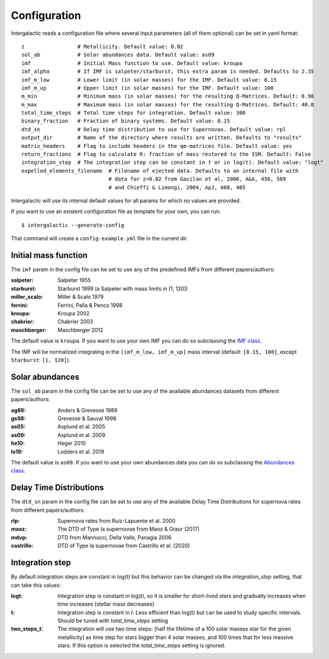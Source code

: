 Configuration
=============

Intergalactic reads a configuration file where several input parameters (all of them optional) can be set in yaml format::

        z                 # Metallicity. Default value: 0.02
        sol_ab            # Solar abundances data. Default value: as09
        imf               # Initial Mass function to use. Default value: kroupa
        imf_alpha         # If IMF is salpeter/starburst, this extra param is needed. Defaults to 2.35
        imf_m_low         # Lower limit (in solar masses) for the IMF. Default value: 0.15
        imf_m_up          # Upper limit (in solar masses) for the IMF. Default value: 100
        m_min             # Minimum mass (in solar masses) for the resulting Q-Matrices. Default: 0.98
        m_max             # Maximum mass (in solar masses) for the resulting Q-Matrices. Default: 40.0
        total_time_steps  # Total time steps for integration. Default value: 300
        binary_fraction   # Fraction of binary systems. Default value: 0.15
        dtd_sn            # Delay time distribution to use for Supernovas. Default value: rpl
        output_dir        # Name of the directory where results are written. Defaults to "results"
        matrix_headers    # Flag to include headers in the qm-matrices file. Default value: yes
        return_fractions  # Flag to calculate R: fraction of mass restored to the ISM. Default: False
        integration_step  # The integration step can be constant in t or in log(t). Default value: "logt"
        expelled_elements_filename  # Filename of ejected data. Defaults to an internal file with
                                    # data for z=0.02 from Gavilan et al, 2006, A&A, 450, 509
                                    # and Chieffi & Limongi, 2004, ApJ, 608, 405

Intergalactic will use its internal default values for all params for which no values are provided.

If you want to use an existent configuration file as template for your own, you can run::

    $ intergalactic --generate-config

That command will create a ``config-example.yml`` file in the current dir.


Initial mass function
---------------------

The ``imf`` param in the config file can be set to use any of the predefined IMFs from different papers/authors:

:salpeter: Salpeter 1955
:starburst: Starburst 1999 (a Salpeter with mass limits in [1, 120])
:miller_scalo: Miller & Scalo 1979
:ferrini: Ferrini, Palla & Penco 1998
:kroupa: Kroupa 2002
:chabrier: Chabrier 2003
:maschberger: Maschberger 2012

The default value is ``kroupa``. If you want to use your own IMF you can do so subclassing the `IMF class`_.

.. _`IMF class`: https://github.com/xuanxu/intergalactic/blob/master/src/intergalactic/imfs.py#L20-L40

The IMF will be normalized integrating in the ``[imf_m_low, imf_m_up]`` mass interval
(default: ``[0.15, 100]``, except ``Starburst``: ``[1, 120]``).

Solar abundances
----------------

The ``sol_ab`` param in the config file can be set to use any of the available abundances datasets from different papers/authors:

:ag89: Anders & Grevesse 1989
:gs98: Grevesse & Sauval 1998
:as05: Asplund et al. 2005
:as09: Asplund et al. 2009
:he10: Heger 2010
:lo19: Lodders et al. 2019

The default value is ``as09``. If you want to use your own abundances data you can do so subclassing the `Abundances class`_.

.. _`Abundances class`: https://github.com/xuanxu/intergalactic/blob/master/src/intergalactic/abundances.py#L18-L47

Delay Time Distributions
------------------------

The ``dtd_sn`` param in the config file can be set to use any of the available Delay Time Distributions for supernova rates from different papers/authors:

:rlp: Supernova rates from Ruiz-Lapuente et al. 2000
:maoz: The DTD of Type Ia supernovae from Maoz & Graur (2017)
:mdvp: DTD from Mannucci, Della Valle, Panagia 2006
:castrillo: DTD of Type Ia supernovae from Castrillo et al. (2020)

Integration step
----------------

By default integration steps are constant in `log(t)` but this behavior can be changed via the `integration_step` setting, that can take this values:

:logt: Integration step is constant in `log(t)`, so it is smaller for short-lived stars and gradually increases when time increases (stellar mass decreases)
:t:    Integration step is constant in `t`. Less efficient than log(t) but can be used to study specific intervals. Should be tuned with `total_time_steps` setting
:two_steps_t: The integration will use two time steps: [half the lifetime of a 100 solar masses star for the given metallicity] as time step for stars bigger than 4 solar masses, and 100 times that for less massive stars. If this option is selected the `total_time_steps` setting is ignored.
